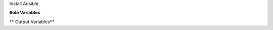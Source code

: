 Install Ansible

**Role Variables**

.. zuul:rolevar:: ensure_ansible_package_name
   :default: ansible-base

   Name of the pypi package with Ansible to install, (ansible or ansible-base).

.. zuul:rolevar:: ensure_ansible_version
   :default: latest

   Version of Ansible to install, pip format.

.. zuul:rolevar:: ensure_ansible_state
   :default: present

   State of Ansible package, can be "present", "absent", "forcereinstall", "latest".

.. zuul:rolevar:: ensure_ansible_pip_extra_args
   :default: ''

   Extra arguments to pass to pip, like "--user" or "--update".

.. zuul:rolevar:: ensure_ansible_venv_path
   :default: '~/.local/venv'

   Path to directory of Virtualenv

.. zuul:rolevar:: ensure_ansible_virtualenv_command
   :default: virtualenv

   The command or a pathname to the command to create the virtual environment with.

.. zuul:rolevar:: ensure_ansible_virtualenv_python
   :default: system default python

   The Python executable used for creating the virtual environment.

.. zuul:rolevar:: ensure_ansible_virtualenv_site_packages
   :default: false

   Whether the virtual environment will inherit packages from the global
   site-packages directory.

** Output Variables**

.. zuul:rolevar:: ensure_ansible_ansible_executable

   Path to the installed `ansible` executable.

.. zuul:rolevar:: ensure_ansible_galaxy_executable

   Path to the installed `ansible-galaxy` executable.

.. zuul:rolevar:: ensure_ansible_root_dir

   Path to the root directory (virtual environment) where ansible is installed.
